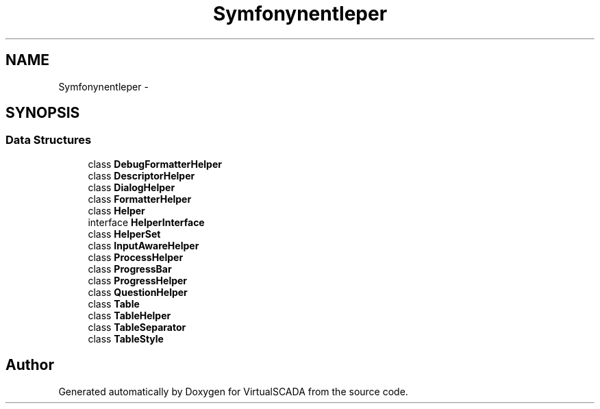 .TH "Symfony\Component\Console\Helper" 3 "Tue Apr 14 2015" "Version 1.0" "VirtualSCADA" \" -*- nroff -*-
.ad l
.nh
.SH NAME
Symfony\Component\Console\Helper \- 
.SH SYNOPSIS
.br
.PP
.SS "Data Structures"

.in +1c
.ti -1c
.RI "class \fBDebugFormatterHelper\fP"
.br
.ti -1c
.RI "class \fBDescriptorHelper\fP"
.br
.ti -1c
.RI "class \fBDialogHelper\fP"
.br
.ti -1c
.RI "class \fBFormatterHelper\fP"
.br
.ti -1c
.RI "class \fBHelper\fP"
.br
.ti -1c
.RI "interface \fBHelperInterface\fP"
.br
.ti -1c
.RI "class \fBHelperSet\fP"
.br
.ti -1c
.RI "class \fBInputAwareHelper\fP"
.br
.ti -1c
.RI "class \fBProcessHelper\fP"
.br
.ti -1c
.RI "class \fBProgressBar\fP"
.br
.ti -1c
.RI "class \fBProgressHelper\fP"
.br
.ti -1c
.RI "class \fBQuestionHelper\fP"
.br
.ti -1c
.RI "class \fBTable\fP"
.br
.ti -1c
.RI "class \fBTableHelper\fP"
.br
.ti -1c
.RI "class \fBTableSeparator\fP"
.br
.ti -1c
.RI "class \fBTableStyle\fP"
.br
.in -1c
.SH "Author"
.PP 
Generated automatically by Doxygen for VirtualSCADA from the source code\&.
